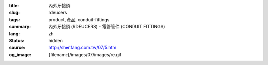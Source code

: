 :title: 內外牙接頭
:slug: rdeucers
:tags: product, 產品, conduit-fittings
:summary: 內外牙接頭 (RDEUCERS) - 電管管件 (CONDUIT FITTINGS)
:lang: zh
:status: hidden
:source: http://shenfang.com.tw/07/5.htm
:og_image: {filename}/images/07/images/re.gif
